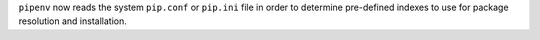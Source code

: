 ``pipenv`` now reads the system ``pip.conf`` or ``pip.ini`` file in order to determine pre-defined indexes to use for package resolution and installation.

